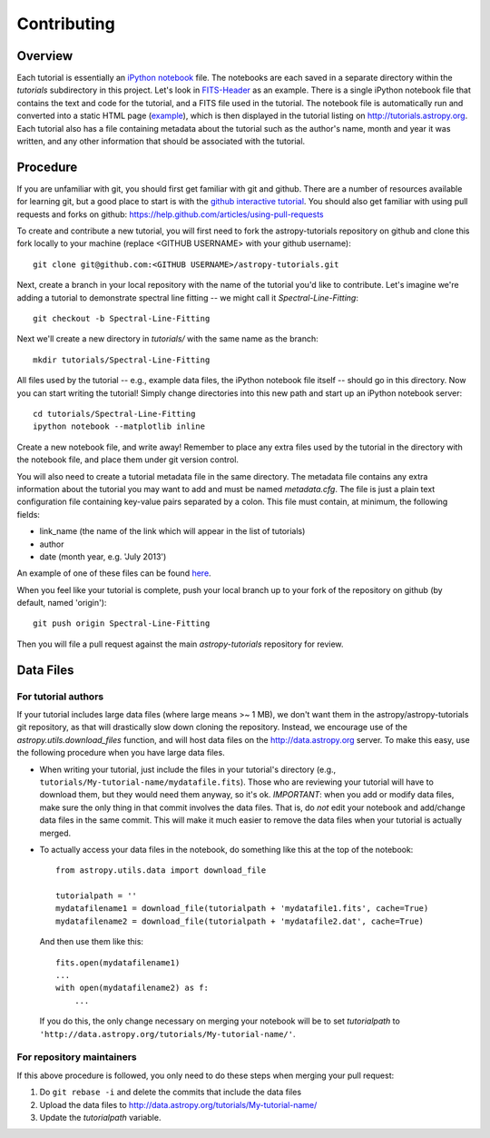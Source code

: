 Contributing
============

Overview
--------

Each tutorial is essentially an `iPython notebook <http://ipython.org/notebook.html>`_ file. The notebooks are each saved in a separate directory within the `tutorials` subdirectory in this project. Let's look in `FITS-Header <https://github.com/astropy/astropy-tutorials/tree/master/tutorials/FITS-Header>`_ as an example. There is a single iPython notebook file that contains the text and code for the tutorial, and a FITS file used in the tutorial. The notebook file is automatically run and converted into a static HTML page (`example <http://tutorials.astropy.org/FITS-header.html>`_), which is then displayed in the tutorial listing on http://tutorials.astropy.org. Each tutorial also has a file containing metadata about the tutorial such as the author's name, month and year it was written, and any other information that should be associated with the tutorial.

Procedure
---------

If you are unfamiliar with git, you should first get familiar with git and github. There are a number of resources available for learning git, but a good place to start is with the `github interactive tutorial <http://try.github.io/>`_. You should also get familiar with using pull requests and forks on github: https://help.github.com/articles/using-pull-requests

To create and contribute a new tutorial, you will first need to fork the astropy-tutorials repository on github and clone this fork locally to your machine (replace <GITHUB USERNAME> with your github username)::

    git clone git@github.com:<GITHUB USERNAME>/astropy-tutorials.git

Next, create a branch in your local repository with the name of the tutorial you'd like to contribute. Let's imagine we're adding a tutorial to demonstrate spectral line fitting -- we might call it `Spectral-Line-Fitting`::

    git checkout -b Spectral-Line-Fitting

Next we'll create a new directory in `tutorials/` with the same name as the branch::

    mkdir tutorials/Spectral-Line-Fitting

All files used by the tutorial -- e.g., example data files, the iPython notebook file itself -- should go in this directory. Now you can start writing the tutorial! Simply change directories into this new path and start up an iPython notebook server::

    cd tutorials/Spectral-Line-Fitting
    ipython notebook --matplotlib inline

Create a new notebook file, and write away! Remember to place any extra files used by the tutorial in the directory with the notebook file, and place them under git version control.

You will also need to create a tutorial metadata file in the same directory. The metadata file contains any extra information about the tutorial you may want to add and must be named `metadata.cfg`. The file is just a plain text configuration file containing key-value pairs separated by a colon. This file must contain, at minimum, the following fields:

- link_name (the name of the link which will appear in the list of tutorials)
- author
- date (month year, e.g. 'July 2013')

An example of one of these files can be found `here <https://github.com/adrn/astropy-tutorials/blob/master/tutorials/FITS-Header/metadata.cfg>`_.

When you feel like your tutorial is complete, push your local branch up to your fork of the repository on github (by default, named 'origin')::

    git push origin Spectral-Line-Fitting

Then you will file a pull request against the main `astropy-tutorials` repository for review.


Data Files
----------

For tutorial authors
^^^^^^^^^^^^^^^^^^^^

If your tutorial includes large data files (where large means >~ 1 MB), we don't want them in the astropy/astropy-tutorials git repository, as that will drastically slow down cloning the repository.  Instead, we encourage use of the `astropy.utils.download_files` function, and will host data files on the http://data.astropy.org server.  To make this easy, use the following procedure when you have large data files.

* When writing your tutorial, just include the files in your tutorial's directory (e.g., ``tutorials/My-tutorial-name/mydatafile.fits``).  Those who are reviewing your tutorial will have to download them, but they would need them anyway, so it's ok. *IMPORTANT*: when you add or modify data files, make sure the only thing in that commit involves the data files.  That is, do *not* edit your notebook and add/change data files in the same commit.  This will make it much easier to remove the data files when your tutorial is actually merged.

* To actually access your data files in the notebook, do something like this at the top of the notebook::

	from astropy.utils.data import download_file

	tutorialpath = ''
	mydatafilename1 = download_file(tutorialpath + 'mydatafile1.fits', cache=True)
	mydatafilename2 = download_file(tutorialpath + 'mydatafile2.dat', cache=True)

  And then use them like this::

    fits.open(mydatafilename1)
    ...
    with open(mydatafilename2) as f:
        ...

  If you do this, the only change necessary on merging your notebook will be to set `tutorialpath` to ``'http://data.astropy.org/tutorials/My-tutorial-name/'``.


For repository maintainers
^^^^^^^^^^^^^^^^^^^^^^^^^^
If this above procedure is followed, you only need to do these steps when merging your pull request:

1. Do ``git rebase -i`` and delete the commits that include the data files
2. Upload the data files to http://data.astropy.org/tutorials/My-tutorial-name/
3. Update the `tutorialpath` variable.
